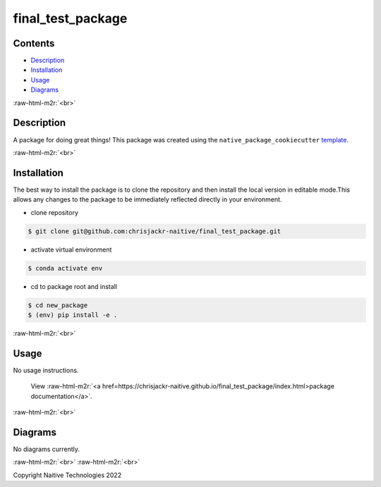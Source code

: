 .. role:: raw-html-m2r(raw)
   :format: html


final_test_package
==================


.. image:: https://github.com/chrisjackr-naitive/final_test_package/actions/workflows/python-test.yml/badge.svg
   :target: https://github.com/chrisjackr-naitive/final_test_package/actions/workflows/python-test.yml
   :alt: python-pytest
 
.. image:: https://github.com/chrisjackr-naitive/final_test_package/actions/workflows/pages-build-docs.yml/badge.svg
   :target: https://github.com/chrisjackr-naitive/final_test_package/actions/workflows/pages-build-docs.yml
   :alt: pages-build-docs
 
.. image:: https://github.com/chrisjackr-naitive/final_test_package/actions/workflows/pages/pages-build-deployment/badge.svg?branch=gh-pages
   :target: https://github.com/chrisjackr-naitive/final_test_package/actions/workflows/pages/pages-build-deployment
   :alt: pages-build-deployment


Contents
--------


* `Description <#description>`_
* `Installation <#installation>`_
* `Usage <#usage>`_
* `Diagrams <#diagrams>`_

:raw-html-m2r:`<br>`

Description
-----------

A package for doing great things!
This package was created using the ``native_package_cookiecutter`` `template <https://github.com/chrisjackr-naitive/package_template>`_.

:raw-html-m2r:`<br>`

Installation
------------

The best way to install the package is to clone the repository and then install the local version in editable mode.\
This allows any changes to the package to be immediately reflected directly in your environment.


* clone repository \

.. code-block:: bash

   $ git clone git@github.com:chrisjackr-naitive/final_test_package.git


* activate virtual environment \

.. code-block:: bash

   $ conda activate env


* cd to package root and install \

.. code-block:: bash

   $ cd new_package
   $ (env) pip install -e .

:raw-html-m2r:`<br>`

Usage
-----

No usage instructions.

..

   View :raw-html-m2r:`<a href=https://chrisjackr-naitive.github.io/final_test_package/index.html>package documentation</a>`.


:raw-html-m2r:`<br>`

Diagrams
--------

No diagrams currently.

:raw-html-m2r:`<br>`
:raw-html-m2r:`<br>`

Copyright Naitive Technologies 2022
